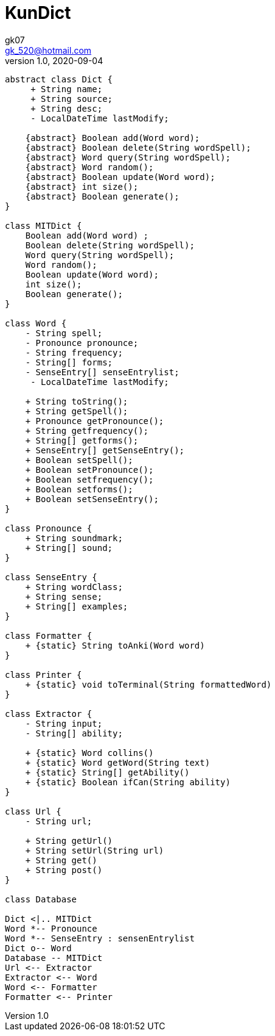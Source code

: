 = KunDict
:toc:
:icon: font
gk07 <gk_520@hotmail.com>
v1.0, 2020-09-04
// v{revnumber}, {docdate}
:library: Asciidoctor
ifdef::asciidoctor[]
:source-highlighter: coderay
endif::asciidoctor[]
:idprefix:
:stylesheet: asciidoc.css
:imagesdir: images
:includesdir: includes
//:title-logo-image: image:logo.png[pdfwidth=3.00in,align=center]
//:backend: docbook45
//:backend: html5
//:doctype: book
//:sectids!:
:plus: &#43;

// refs
:url-github: https://github.com/Kunkgg
//:url-blog: http-to-my-blog

["plantuml"]
----
abstract class Dict {
     + String name;
     + String source;
     + String desc;
     - LocalDateTime lastModify;

    {abstract} Boolean add(Word word);
    {abstract} Boolean delete(String wordSpell);
    {abstract} Word query(String wordSpell);
    {abstract} Word random();
    {abstract} Boolean update(Word word);
    {abstract} int size();
    {abstract} Boolean generate();
}

class MITDict {
    Boolean add(Word word) ;
    Boolean delete(String wordSpell);
    Word query(String wordSpell);
    Word random();
    Boolean update(Word word);
    int size();
    Boolean generate();
}

class Word {
    - String spell;
    - Pronounce pronounce;
    - String frequency;
    - String[] forms;
    - SenseEntry[] senseEntrylist;
     - LocalDateTime lastModify;

    + String toString();
    + String getSpell();
    + Pronounce getPronounce();
    + String getfrequency();
    + String[] getforms();
    + SenseEntry[] getSenseEntry();
    + Boolean setSpell();
    + Boolean setPronounce();
    + Boolean setfrequency();
    + Boolean setforms();
    + Boolean setSenseEntry();
}

class Pronounce {
    + String soundmark;
    + String[] sound;
}

class SenseEntry {
    + String wordClass;
    + String sense;
    + String[] examples;
}

class Formatter {
    + {static} String toAnki(Word word)
}

class Printer {
    + {static} void toTerminal(String formattedWord)
}

class Extractor {
    - String input;
    - String[] ability;

    + {static} Word collins()
    + {static} Word getWord(String text)
    + {static} String[] getAbility()
    + {static} Boolean ifCan(String ability)
}

class Url {
    - String url;

    + String getUrl()
    + String setUrl(String url)
    + String get()
    + String post()
}

class Database

Dict <|.. MITDict
Word *-- Pronounce
Word *-- SenseEntry : sensenEntrylist
Dict o-- Word
Database -- MITDict
Url <-- Extractor
Extractor <-- Word
Word <-- Formatter
Formatter <-- Printer
----
